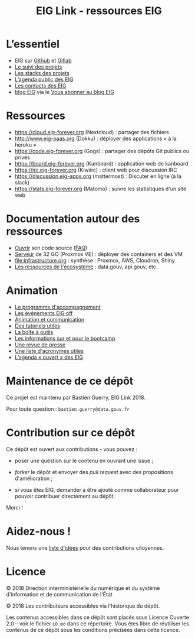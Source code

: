 #+title: EIG Link - ressources EIG

* L’essentiel

- EIG sur [[http://github.com/entrepreneur-interet-general/][Github]] et [[https://gitlab.com/eig][Gitlab]]
- [[file:suivi.org][Le suivi des projets]]
- [[file:stack.org][Les stacks des projets]]
- [[https://cloud.eig-forever.org/index.php/apps/calendar/p/5S4DP594PDIVTARU/EIG2018][L’agenda public des EIG]]
- [[file:contacts.org][Les contacts des EIG]]
- [[https://entrepreneur-interet-general.etalab.gouv.fr/blog.html][blog EIG]] via le [[view-source:https://entrepreneur-interet-general.etalab.gouv.fr/feed.xml][Vous abonner au blog EIG]]

* Ressources

- https://cloud.eig-forever.org (Nextcloud) : partager des fichiers
- http://www.eig-paas.org (Dokku) : déployer des applications « à la heroku »
- https://code.eig-forever.org (Gogs) : partager des dépôts Git publics ou privés
- https://board.eig-forever.org (Kanboard) : application web de kanboard
- https://irc.eig-forever.org (Kiwiirc) : client web pour discussion IRC
- https://discussion.eig-apps.org (mattermost) : Discuter en ligne (à la slack)
- https://stats.eig-forever.org (Matomo) : suivre les statistiques d'un site web

* Documentation autour des ressources

- [[file:opensource.org][Ouvrir]] son code source ([[file:opensource-faq.org][FAQ]])
- [[file:serveur.org][Serveur]] de 32 GO (Proxmox VE) : déployer des containers et des VM
- [[file:infrastructure.org]] : synthèse : Proxmox, AWS, Cloudron, Shiny
- [[file:ressources-ecosysteme.org][Les ressources de l'écosystème]] : data.gouv, api.gouv, etc.

* Animation

- [[file:accompagnement.org][Le programme d'accompagnement]]
- [[file:eig-off.org][Les événements EIG off]]
- [[file:animation.org][Animation et communication]]
- [[https://github.com/entrepreneur-interet-general/tutos-2018][Des tutoriels utiles]]
- [[file:boite-a-outils.org][La boîte à outils]]
- [[file:bootcamp.org][Les informations sur et pour le bootcamp]]
- [[file:revue-de-presse.org][Une revue de presse]]
- [[file:acronymes.org][Une liste d'acronymes utiles]]
- [[https://cloud.eig-forever.org/index.php/apps/calendar/p/C1YPGSGZ1JZPVDDU/EIG2018-Open][L’agenda « ouvert » des EIG]]
# - [[file:faq.org][FAQ EIG]]

* Maintenance de ce dépôt

Ce projet est maintenu par Bastien Guerry, EIG Link 2018.

Pour toute question : =bastien.guerry@data.gouv.fr=

* Contribution sur ce dépôt

Ce dépôt est ouvert aux contributions - vous pouvez :

- poser une question sur le contenu en ouvrant une issue ;

- /forker/ le dépôt et envoyer des /pull request/ avec des propositions
  d'amélioration ;

- si vous êtes EIG, demander à être ajouté comme collaborateur pour
  pouvoir contribuer directement au dépôt.

Merci !

* Aidez-nous !

Nous tenons une [[file:aidez-nous.org][liste d'idées]] pour des contributions citoyennes.

* Licence

© 2018 Direction interministérielle du numérique et du système
d'information et de communication de l'État

© 2018 Les contributeurs accessibles via l'historique du dépôt.

Les contenus accessibles dans ce dépôt sont placés sous Licence
Ouverte 2.0 -- voir le fichier =LO.md= dans ce répertoire.  Vous êtes
libre de réutiliser les contenus de ce dépôt sous les conditions
précisées dans cette licence.
